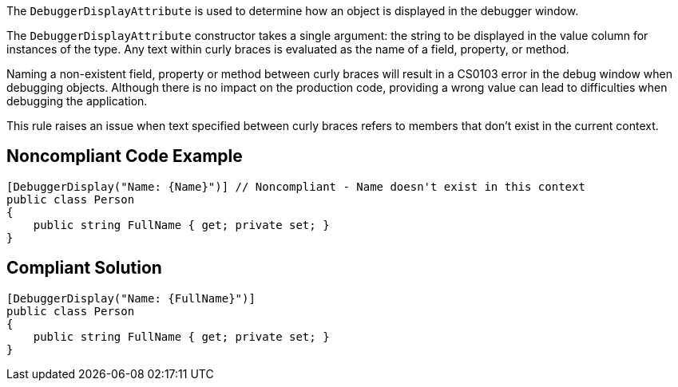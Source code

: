 The `+DebuggerDisplayAttribute+` is used to determine how an object is displayed in the debugger window.

The `+DebuggerDisplayAttribute+` constructor takes a single argument: the string to be displayed in the value column for instances of the type. Any text within curly braces is evaluated as the name of a field, property, or method.

Naming a non-existent field, property or method between curly braces will result in a CS0103 error in the debug window when debugging objects. Although there is no impact on the production code, providing a wrong value can lead to difficulties when debugging the application.

This rule raises an issue when text specified between curly braces refers to members that don't exist in the current context.


== Noncompliant Code Example

----
[DebuggerDisplay("Name: {Name}")] // Noncompliant - Name doesn't exist in this context
public class Person
{
    public string FullName { get; private set; }
}
----


== Compliant Solution

----
[DebuggerDisplay("Name: {FullName}")]
public class Person
{
    public string FullName { get; private set; }
}
----

